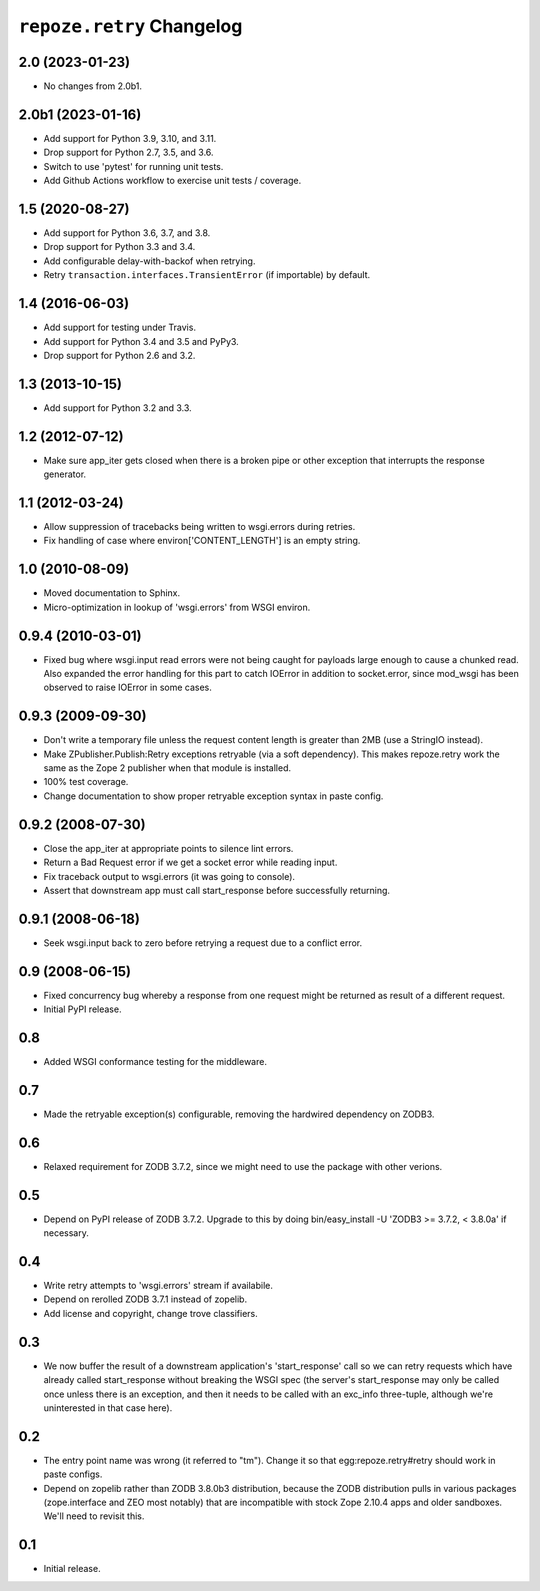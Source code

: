 ``repoze.retry`` Changelog
==========================

2.0 (2023-01-23)
----------------

- No changes from 2.0b1.

2.0b1 (2023-01-16)
------------------

- Add support for Python 3.9, 3.10, and 3.11.

- Drop support for Python 2.7, 3.5, and 3.6.

- Switch to use 'pytest' for running unit tests.

- Add Github Actions workflow to exercise unit tests / coverage.

1.5 (2020-08-27)
----------------

- Add support for Python 3.6, 3.7, and 3.8.

- Drop support for Python 3.3 and 3.4.

- Add configurable delay-with-backof when retrying.

- Retry ``transaction.interfaces.TransientError`` (if importable) by default.

1.4 (2016-06-03)
----------------

- Add support for testing under Travis.

- Add support for Python 3.4 and 3.5 and PyPy3.

- Drop support for Python 2.6 and 3.2.

1.3 (2013-10-15)
----------------

- Add support for Python 3.2 and 3.3.

1.2 (2012-07-12)
----------------

- Make sure app_iter gets closed when there is a broken pipe or other exception
  that interrupts the response generator.

1.1 (2012-03-24)
----------------

- Allow suppression of tracebacks being written to wsgi.errors during
  retries.

- Fix handling of case where environ['CONTENT_LENGTH'] is an empty string.


1.0 (2010-08-09)
----------------

- Moved documentation to Sphinx.

- Micro-optimization in lookup of 'wsgi.errors' from WSGI environ.


0.9.4 (2010-03-01)
------------------

- Fixed bug where wsgi.input read errors were not being caught for payloads
  large enough to cause a chunked read.  Also expanded the error handling for
  this part to catch IOError in addition to socket.error, since mod_wsgi has
  been observed to raise IOError in some cases.


0.9.3 (2009-09-30)
------------------

- Don't write a temporary file unless the request content length is
  greater than 2MB (use a StringIO instead).

- Make ZPublisher.Publish:Retry exceptions retryable (via a soft dependency).
  This makes repoze.retry work the same as the Zope 2 publisher when that
  module is installed.

- 100% test coverage.

- Change documentation to show proper retryable exception syntax in
  paste config.


0.9.2 (2008-07-30)
------------------

- Close the app_iter at appropriate points to silence lint errors.

- Return a Bad Request error if we get a socket error while reading
  input.

- Fix traceback output to wsgi.errors (it was going to console).

- Assert that downstream app must call start_response before successfully
  returning.


0.9.1 (2008-06-18)
------------------

- Seek wsgi.input back to zero before retrying a request due to a
  conflict error.


0.9 (2008-06-15)
----------------

- Fixed concurrency bug whereby a response from one request might be
  returned as result of a different request.

- Initial PyPI release.


0.8
---

- Added WSGI conformance testing for the middleware.


0.7
---

- Made the retryable exception(s) configurable, removing the hardwired
  dependency on ZODB3.


0.6
---

- Relaxed requirement for ZODB 3.7.2, since we might need to use
  the package with other verions.


0.5
---

- Depend on PyPI release of ZODB 3.7.2.  Upgrade to this by doing
  bin/easy_install -U 'ZODB3 >= 3.7.2, < 3.8.0a' if necessary.


0.4
---

- Write retry attempts to 'wsgi.errors' stream if availabile.

- Depend on rerolled ZODB 3.7.1 instead of zopelib.

- Add license and copyright, change trove classifiers.


0.3
---

- We now buffer the result of a downstream application's
  'start_response' call so we can retry requests which have already
  called start_response without breaking the WSGI spec (the server's
  start_response may only be called once unless there is an exception,
  and then it needs to be called with an exc_info three-tuple,
  although we're uninterested in that case here).


0.2
---

- The entry point name was wrong (it referred to "tm").  Change it so
  that egg:repoze.retry#retry should work in paste configs.

- Depend on zopelib rather than ZODB 3.8.0b3 distribution, because the
  ZODB distribution pulls in various packages (zope.interface and ZEO
  most notably) that are incompatible with stock Zope 2.10.4 apps and
  older sandboxes.  We'll need to revisit this.


0.1
---

- Initial release.
